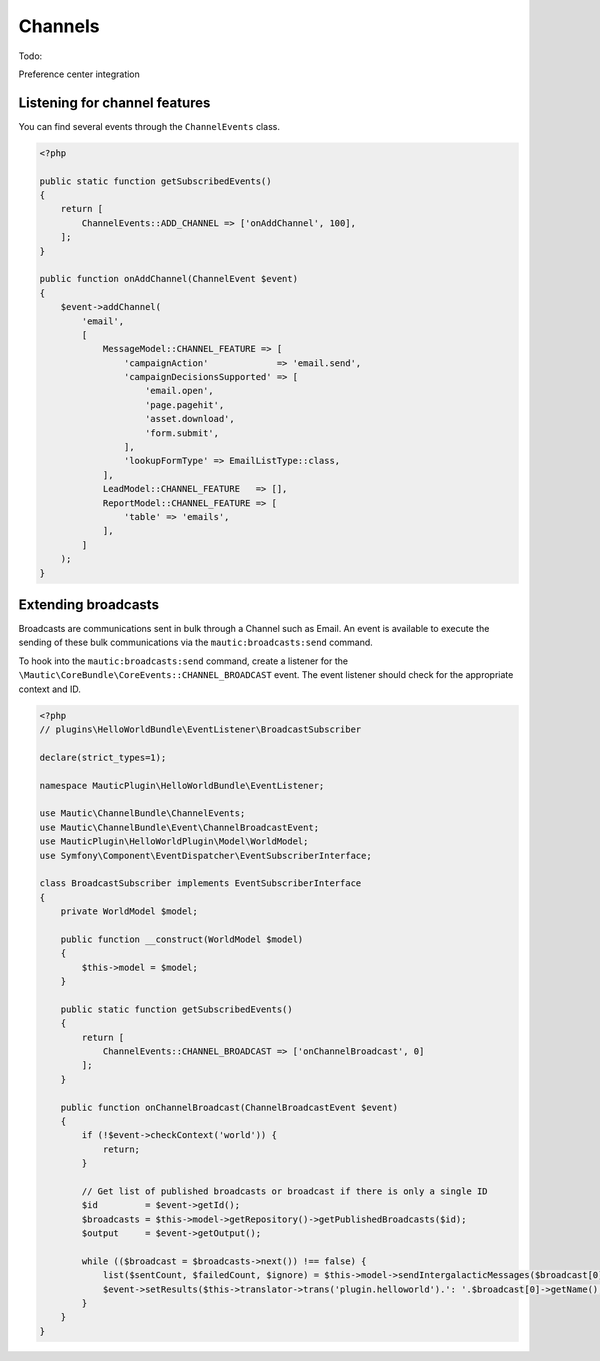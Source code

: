 Channels
==========================================================

Todo:

Preference center integration

Listening for channel features
------------------------------

You can find several events through the ``ChannelEvents`` class.

.. code-block:: php

    <?php

    public static function getSubscribedEvents()
    {
        return [
            ChannelEvents::ADD_CHANNEL => ['onAddChannel', 100],
        ];
    }

    public function onAddChannel(ChannelEvent $event)
    {
        $event->addChannel(
            'email',
            [
                MessageModel::CHANNEL_FEATURE => [
                    'campaignAction'             => 'email.send',
                    'campaignDecisionsSupported' => [
                        'email.open',
                        'page.pagehit',
                        'asset.download',
                        'form.submit',
                    ],
                    'lookupFormType' => EmailListType::class,
                ],
                LeadModel::CHANNEL_FEATURE   => [],
                ReportModel::CHANNEL_FEATURE => [
                    'table' => 'emails',
                ],
            ]
        );
    }

Extending broadcasts
--------------------

Broadcasts are communications sent in bulk through a Channel such as Email.
An event is available to execute the sending of these bulk communications via the ``mautic:broadcasts:send`` command.

To hook into the ``mautic:broadcasts:send`` command, create a listener for the ``\Mautic\CoreBundle\CoreEvents::CHANNEL_BROADCAST`` event.
The event listener should check for the appropriate context and ID.

.. code-block:: php

    <?php
    // plugins\HelloWorldBundle\EventListener\BroadcastSubscriber

    declare(strict_types=1);

    namespace MauticPlugin\HelloWorldBundle\EventListener;

    use Mautic\ChannelBundle\ChannelEvents;
    use Mautic\ChannelBundle\Event\ChannelBroadcastEvent;
    use MauticPlugin\HelloWorldPlugin\Model\WorldModel;
    use Symfony\Component\EventDispatcher\EventSubscriberInterface;

    class BroadcastSubscriber implements EventSubscriberInterface
    {
        private WorldModel $model;

        public function __construct(WorldModel $model)
        {
            $this->model = $model;
        }

        public static function getSubscribedEvents()
        {
            return [
                ChannelEvents::CHANNEL_BROADCAST => ['onChannelBroadcast', 0]
            ];
        }

        public function onChannelBroadcast(ChannelBroadcastEvent $event)
        {
            if (!$event->checkContext('world')) {
                return;
            }

            // Get list of published broadcasts or broadcast if there is only a single ID
            $id         = $event->getId();
            $broadcasts = $this->model->getRepository()->getPublishedBroadcasts($id);
            $output     = $event->getOutput();

            while (($broadcast = $broadcasts->next()) !== false) {
                list($sentCount, $failedCount, $ignore) = $this->model->sendIntergalacticMessages($broadcast[0], null, 100, true, $output);
                $event->setResults($this->translator->trans('plugin.helloworld').': '.$broadcast[0]->getName(), $sentCount, $failedCount);
            }
        }
    }

